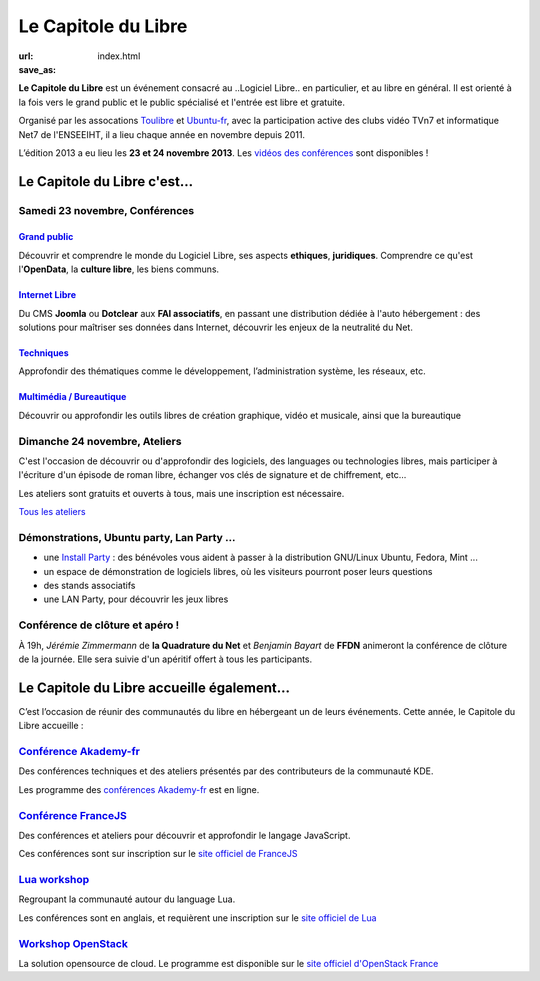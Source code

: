 =========================
Le Capitole du Libre
=========================

:url: 
:save_as: index.html

**Le Capitole du Libre** est un événement consacré au ..Logiciel Libre.. en
particulier, et au libre en général. Il est orienté à la fois vers le
grand public et le public spécialisé et l'entrée est libre et gratuite.

Organisé par les assocations `Toulibre`_ et `Ubuntu-fr`_, avec la participation active des clubs vidéo TVn7 et informatique Net7 de l'ENSEEIHT, il a lieu chaque année en novembre depuis 2011. 

L’édition 2013 a eu lieu les **23 et 24 novembre 2013**. Les `vidéos des conférences`_ sont disponibles !

Le Capitole du Libre c'est…
===========================

.. html::

    <div class="row-fluid">

.. class:: span8

Samedi 23 novembre, Conférences
---------------------------------

.. html::

    <div class="row-fluid">

.. class:: span6

`Grand public`_
''''''''''''''''

Découvrir et comprendre le monde du Logiciel Libre, ses aspects **ethiques**, **juridiques**. Comprendre ce qu'est l'**OpenData**, la **culture libre**, les biens communs.

.. class:: span6

`Internet Libre`_
''''''''''''''''''

Du CMS **Joomla** ou **Dotclear** aux **FAI associatifs**, en passant une distribution dédiée à l'auto hébergement : des solutions pour maîtriser ses données dans Internet, découvrir les enjeux de la neutralité du Net.

.. class:: span6

`Techniques`_
''''''''''''''

Approfondir des thématiques comme le développement, l’administration système, les réseaux, etc.

.. class:: span6

`Multimédia / Bureautique`_
''''''''''''''''''''''''''''

Découvrir ou approfondir les outils libres de création graphique, vidéo et musicale, ainsi que la bureautique

.. html::

    </div>

.. _`Grand public`: /programme/conferences-grand-public.html
.. _`Internet Libre`: /programme/conferences-internet-libre.html
.. _`Techniques`: /programme/conferences-techniques.html
.. _`Multimédia / Bureautique`: /programme/conferences-multimedia-bureautique.html


.. class:: span4

Dimanche 24 novembre, Ateliers
------------------------------

C'est l'occasion de découvrir ou d'approfondir des logiciels, des languages ou technologies libres, mais participer à l'écriture d'un épisode de roman libre, échanger vos clés de signature et de chiffrement, etc...

Les ateliers sont gratuits et ouverts à tous, mais une inscription est nécessaire. 

.. class:: btn

`Tous les ateliers </programme/ateliers.html>`_


.. class:: span8

Démonstrations, Ubuntu party, Lan Party ...
---------------------------------------------

- une `Install Party`_ : des bénévoles vous aident à passer à la distribution GNU/Linux Ubuntu, Fedora, Mint ...
- un espace de démonstration de logiciels libres, où les visiteurs pourront poser leurs questions
- des stands associatifs
- une LAN Party, pour découvrir les jeux libres

.. class:: span3

Conférence de clôture et apéro !
----------------------------------

À 19h, *Jérémie Zimmermann* de **la Quadrature du Net** et *Benjamin Bayart* de **FFDN** animeront la conférence de clôture de la journée. Elle sera suivie d'un apéritif offert à tous les participants.

.. html::

    </div>

Le Capitole du Libre accueille également…
===========================================

C’est l’occasion de réunir des communautés du libre en hébergeant un de
leurs événements. Cette année, le Capitole du Libre accueille :

.. html::

    <div class="row">

.. class:: span3

`Conférence Akademy-fr`_
------------------------

Des conférences techniques et des ateliers présentés par des contributeurs de la communauté KDE. 

Les programme des `conférences Akademy-fr`_ est en ligne.

.. class:: span3

`Conférence FranceJS`_
----------------------

Des conférences et ateliers pour découvrir et approfondir le langage JavaScript. 

Ces conférences sont sur inscription sur le `site officiel de FranceJS`_

.. class:: span3

`Lua workshop`_
---------------

Regroupant la communauté autour du language Lua. 

Les conférences sont en anglais, et requièrent une inscription sur le `site officiel de Lua`_

.. class:: span3

`Workshop OpenStack`_
-----------------------

La solution opensource de cloud. Le programme est disponible sur le `site officiel d'OpenStack France`_

.. html::

    </div>

.. _`Conférences Akademy-fr`: /programme/conferences-akademy-fr.html
.. _`Conférence Akademy-fr`: /akademy-fr.html
.. _`Conférence FranceJS`: /francejs.html
.. _`Workshop OpenStack`: /openstack.html
.. _`Lua workshop`: http://www.lua.org/wshop13.html
.. _`site officiel de Lua`: http://www.lua.org/wshop13.html
.. _`site officiel de FranceJS`: http://francejs.org/conf2013.html
.. _`site officiel d'OpenStack France`: http://openstack.fr/evenement/rencontre-openstack-fr-a-capitole-du-libre-2013-toulouse/
.. _`Install Party`: /install-party.html


.. _édition 2013 du Capitole du Libre: http://2013.capitoledulibre.org/
.. _l’ENSEEIHT: http://www.enseeiht.fr
.. _`programme complet`: /programme.html
.. _`Toulibre`: http://toulibre.org/
.. _`Ubuntu-fr`: http://www.ubuntu-fr.org/

.. _`vidéos des conférences`: /conferences
